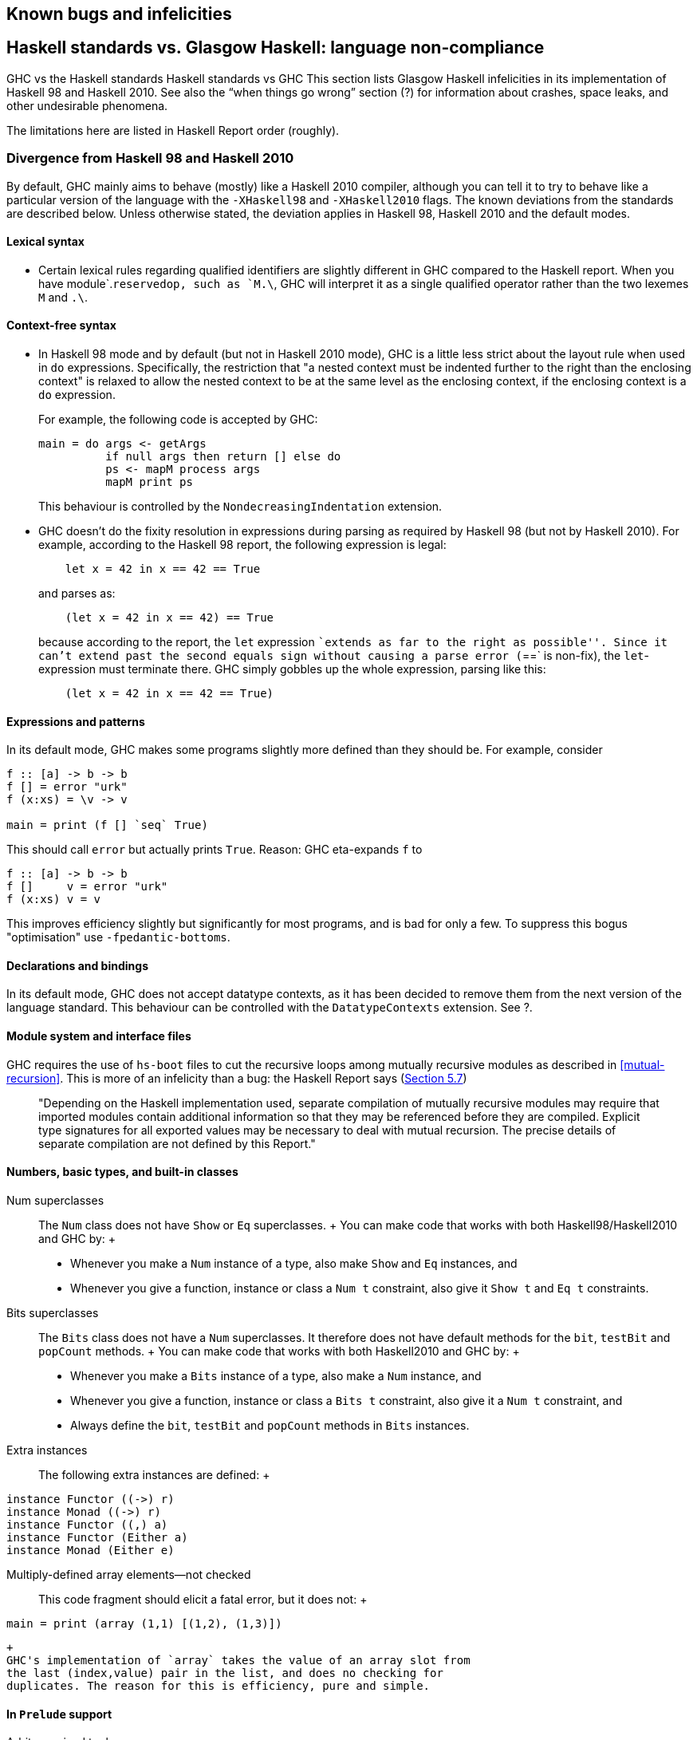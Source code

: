 [[bugs-and-infelicities]]
Known bugs and infelicities
---------------------------

[[vs-Haskell-defn]]
Haskell standards vs. Glasgow Haskell: language non-compliance
--------------------------------------------------------------

GHC vs the Haskell standards
Haskell standards vs GHC
This section lists Glasgow Haskell infelicities in its implementation of
Haskell 98 and Haskell 2010. See also the “when things go wrong” section
(?) for information about crashes, space leaks, and other undesirable
phenomena.

The limitations here are listed in Haskell Report order (roughly).

[[haskell-standards-divergence]]
Divergence from Haskell 98 and Haskell 2010
~~~~~~~~~~~~~~~~~~~~~~~~~~~~~~~~~~~~~~~~~~~

By default, GHC mainly aims to behave (mostly) like a Haskell 2010
compiler, although you can tell it to try to behave like a particular
version of the language with the `-XHaskell98` and `-XHaskell2010`
flags. The known deviations from the standards are described below.
Unless otherwise stated, the deviation applies in Haskell 98,
Haskell 2010 and the default modes.

[[infelicities-lexical]]
Lexical syntax
^^^^^^^^^^^^^^

* Certain lexical rules regarding qualified identifiers are slightly
different in GHC compared to the Haskell report. When you have
module`.`reservedop, such as `M.\`, GHC will interpret it as a single
qualified operator rather than the two lexemes `M` and `.\`.

[[infelicities-syntax]]
Context-free syntax
^^^^^^^^^^^^^^^^^^^

* In Haskell 98 mode and by default (but not in Haskell 2010 mode), GHC
is a little less strict about the layout rule when used in `do`
expressions. Specifically, the restriction that "a nested context must
be indented further to the right than the enclosing context" is relaxed
to allow the nested context to be at the same level as the enclosing
context, if the enclosing context is a `do` expression.
+
For example, the following code is accepted by GHC:
+
---------------------------------------------
main = do args <- getArgs
          if null args then return [] else do
          ps <- mapM process args
          mapM print ps
---------------------------------------------
+
This behaviour is controlled by the `NondecreasingIndentation`
extension.
* GHC doesn't do the fixity resolution in expressions during parsing as
required by Haskell 98 (but not by Haskell 2010). For example, according
to the Haskell 98 report, the following expression is legal:
+
---------------------------------
    let x = 42 in x == 42 == True
---------------------------------
+
and parses as:
+
-----------------------------------
    (let x = 42 in x == 42) == True
-----------------------------------
+
because according to the report, the `let` expression ``extends as far
to the right as possible''. Since it can't extend past the second equals
sign without causing a parse error (`==` is non-fix), the
`let`-expression must terminate there. GHC simply gobbles up the whole
expression, parsing like this:
+
-----------------------------------
    (let x = 42 in x == 42 == True)
-----------------------------------

[[infelicities-exprs-pats]]
Expressions and patterns
^^^^^^^^^^^^^^^^^^^^^^^^

In its default mode, GHC makes some programs slightly more defined than
they should be. For example, consider

------------------------------
f :: [a] -> b -> b
f [] = error "urk"
f (x:xs) = \v -> v

main = print (f [] `seq` True)
    
------------------------------

This should call `error` but actually prints `True`. Reason: GHC
eta-expands `f` to

------------------------
f :: [a] -> b -> b
f []     v = error "urk"
f (x:xs) v = v
    
------------------------

This improves efficiency slightly but significantly for most programs,
and is bad for only a few. To suppress this bogus "optimisation" use
`-fpedantic-bottoms`.

[[infelicities-decls]]
Declarations and bindings
^^^^^^^^^^^^^^^^^^^^^^^^^

In its default mode, GHC does not accept datatype contexts, as it has
been decided to remove them from the next version of the language
standard. This behaviour can be controlled with the `DatatypeContexts`
extension. See ?.

[[infelicities-Modules]]
Module system and interface files
^^^^^^^^^^^^^^^^^^^^^^^^^^^^^^^^^

GHC requires the use of `hs-boot` files to cut the recursive loops among
mutually recursive modules as described in <<mutual-recursion>>. This is more of an
infelicity than a bug: the Haskell Report says
(http://haskell.org/onlinereport/modules.html#sect5.7[Section 5.7])
_____
"Depending on the Haskell implementation used, separate compilation of
mutually recursive modules may require that imported modules contain
additional information so that they may be referenced before they are
compiled. Explicit type signatures for all exported values may be
necessary to deal with mutual recursion. The precise details of separate
compilation are not defined by this Report."
_____

[[infelicities-numbers]]
Numbers, basic types, and built-in classes
^^^^^^^^^^^^^^^^^^^^^^^^^^^^^^^^^^^^^^^^^^

Num superclasses::
  The `Num` class does not have `Show` or `Eq` superclasses.
  +
  You can make code that works with both Haskell98/Haskell2010 and GHC
  by:
  +
  * Whenever you make a `Num` instance of a type, also make `Show` and
  `Eq` instances, and
  * Whenever you give a function, instance or class a `Num t`
  constraint, also give it `Show t` and `Eq t` constraints.
Bits superclasses::
  The `Bits` class does not have a `Num` superclasses. It therefore does
  not have default methods for the `bit`, `testBit` and `popCount`
  methods.
  +
  You can make code that works with both Haskell2010 and GHC by:
  +
  * Whenever you make a `Bits` instance of a type, also make a `Num`
  instance, and
  * Whenever you give a function, instance or class a `Bits t`
  constraint, also give it a `Num t` constraint, and
  * Always define the `bit`, `testBit` and `popCount` methods in `Bits`
  instances.
Extra instances::
  The following extra instances are defined:
  +
---------------------------
instance Functor ((->) r)
instance Monad ((->) r)
instance Functor ((,) a)
instance Functor (Either a)
instance Monad (Either e)
---------------------------
Multiply-defined array elements—not checked:::
  This code fragment should elicit a fatal error, but it does not:
  +
-----------------------------------------
main = print (array (1,1) [(1,2), (1,3)])
-----------------------------------------
  +
  GHC's implementation of `array` takes the value of an array slot from
  the last (index,value) pair in the list, and does no checking for
  duplicates. The reason for this is efficiency, pure and simple.

[[infelicities-Prelude]]
In `Prelude` support
^^^^^^^^^^^^^^^^^^^^

Arbitrary-sized tuples::
  Tuples are currently limited to size 100. HOWEVER: standard instances
  for tuples (`Eq`, `Ord`, `Bounded`, `Ix` `Read`, and `Show`) are
  available _only_ up to 16-tuples.
  +
  This limitation is easily subvertible, so please ask if you get stuck
  on it.
`splitAt` semantics::
`Read`ing integers::
  GHC's implementation of the `Read` class for integral types accepts
  hexadecimal and octal literals (the code in the Haskell 98 report
  doesn't). So, for example,
  +
-------------------
read "0xf00" :: Int
-------------------
  +
  works in GHC.
  +
  A possible reason for this is that `readLitChar` accepts hex and octal
  escapes, so it seems inconsistent not to do so for integers too.
`isAlpha`::
  The Haskell 98 definition of `isAlpha` is:
  +
----------------------------------
isAlpha c = isUpper c || isLower c
----------------------------------
  +
  GHC's implementation diverges from the Haskell 98 definition in the
  sense that Unicode alphabetic characters which are neither upper nor
  lower case will still be identified as alphabetic by `isAlpha`.
`hGetContents`::
  Lazy I/O throws an exception if an error is encountered, in contrast
  to the Haskell 98 spec which requires that errors are discarded (see
  Section 21.2.2 of the Haskell 98 report). The exception thrown is the
  usual IO exception that would be thrown if the failing IO operation
  was performed in the IO monad, and can be caught by
  `System.IO.Error.catch` or `Control.Exception.catch`.

[[infelicities-ffi]]
The Foreign Function Interface
^^^^^^^^^^^^^^^^^^^^^^^^^^^^^^

`hs_init()` not allowed after `hs_exit()`::
  The FFI spec requires the implementation to support re-initialising
  itself after being shut down with `hs_exit()`, but GHC does not
  currently support that.

[[haskell-98-2010-undefined]]
GHC's interpretation of undefined behaviour in Haskell 98 and
Haskell 2010
~~~~~~~~~~~~~~~~~~~~~~~~~~~~~~~~~~~~~~~~~~~~~~~~~~~~~~~~~~~~~~~~~~~~~~~~~~

This section documents GHC's take on various issues that are left
undefined or implementation specific in Haskell 98.

The `Char` type `Char`size of::
  Following the ISO-10646 standard, `maxBound :: Char` in GHC is
  `0x10FFFF`.
Sized integral types `Int`size of::
  In GHC the `Int` type follows the size of an address on the host
  architecture; in other words it holds 32 bits on a 32-bit machine, and
  64-bits on a 64-bit machine.
  +
  Arithmetic on `Int` is unchecked for overflowoverflow`Int`, so all
  operations on `Int` happen modulo 2^n^ where n is the size in bits of
  the `Int` type.
  +
  The `fromInteger``fromInteger` function (and hence also
  `fromIntegral``fromIntegral`) is a special case when converting to
  `Int`. The value of `fromIntegral x :: Int` is given by taking the
  lower n bits of `(abs
        x)`, multiplied by the sign of `x` (in 2's complement n-bit
  arithmetic). This behaviour was chosen so that for example writing
  `0xffffffff :: Int` preserves the bit-pattern in the resulting `Int`.
  +
  Negative literals, such as `-3`, are specified by (a careful reading
  of) the Haskell Report as meaning
  `Prelude.negate (Prelude.fromInteger 3)`. So `-2147483648` means
  `negate (fromInteger 2147483648)`. Since `fromInteger` takes the lower
  32 bits of the representation, `fromInteger (2147483648::Integer)`,
  computed at type `Int` is `-2147483648::Int`. The `negate` operation
  then overflows, but it is unchecked, so `negate (-2147483648::Int)` is
  just `-2147483648`. In short, one can write `minBound::Int` as a
  literal with the expected meaning (but that is not in general
  guaranteed).
  +
  The `fromIntegral` function also preserves bit-patterns when
  converting between the sized integral types (`Int8`, `Int16`, `Int32`,
  `Int64` and the unsigned `Word` variants), see the modules `Data.Int`
  and `Data.Word` in the library documentation.
Unchecked float arithmetic::
  Operations on `Float` and `Double` numbers are _unchecked_ for
  overflow, underflow, and other sad occurrences. (note, however, that
  some architectures trap floating-point overflow and loss-of-precision
  and report a floating-point exception, probably terminating the
  program)floating-point exceptions.

[[bugs]]
Known bugs or infelicities
--------------------------

The bug tracker lists bugs that have been reported in GHC but not yet
fixed: see the http://ghc.haskell.org/trac/ghc/[GHC Trac]. In addition
to those, GHC also has the following known bugs or infelicities. These
bugs are more permanent; it is unlikely that any of them will be fixed
in the short term.

[[bugs-ghc]]
Bugs in GHC
~~~~~~~~~~~

* GHC can warn about non-exhaustive or overlapping patterns (see ?), and
usually does so correctly. But not always. It gets confused by string
patterns, and by guards, and can then emit bogus warnings. The entire
overlap-check code needs an overhaul really.
* GHC does not allow you to have a data type with a context that
mentions type variables that are not data type parameters. For example:
+
---------------------------
  data C a b => T a = MkT a
---------------------------
+
so that `MkT`'s type is
+
--------------------------------------
  MkT :: forall a b. C a b => a -> T a
--------------------------------------
+
In principle, with a suitable class declaration with a functional
dependency, it's possible that this type is not ambiguous; but GHC
nevertheless rejects it. The type variables mentioned in the context of
the data type declaration must be among the type parameters of the data
type.
* GHC's inliner can be persuaded into non-termination using the standard
way to encode recursion via a data type:
+
------------------------------
  data U = MkU (U -> Bool)

  russel :: U -> Bool
  russel u@(MkU p) = not $ p u

  x :: Bool
  x = russel (MkU russel)
------------------------------
+
The non-termination is reported like this:
+
----------------------------------------------------------------
ghc: panic! (the 'impossible' happened)
  (GHC version 7.10.1 for x86_64-unknown-linux):
    Simplifier ticks exhausted
  When trying UnfoldingDone x_alB
  To increase the limit, use -fsimpl-tick-factor=N (default 100)
----------------------------------------------------------------
+
with the panic being reported no matter how high a `-fsimpl-tick-factor`
you supply.
+
We have never found another class of programs, other than this contrived
one, that makes GHC diverge, and fixing the problem would impose an
extra overhead on every compilation. So the bug remains un-fixed. There
is more background in
http://research.microsoft.com/~simonpj/Papers/inlining/[Secrets of the
GHC inliner].
* On 32-bit x86 platforms when using the native code generator, the
`-fexcess-precision``-fexcess-precision` option is always on. This means
that floating-point calculations are non-deterministic, because
depending on how the program is compiled (optimisation settings, for
example), certain calculations might be done at 80-bit precision instead
of the intended 32-bit or 64-bit precision. Floating-point results may
differ when optimisation is turned on. In the worst case, referential
transparency is violated, because for example `let x = E1 in E2` can
evaluate to a different value than `E2[E1/x]`.
+
One workaround is to use the `-msse2``-msse2` option (see ?, which
generates code to use the SSE2 instruction set instead of the x87
instruction set. SSE2 code uses the correct precision for all
floating-point operations, and so gives deterministic results. However,
note that this only works with processors that support SSE2 (Intel
Pentium 4 or AMD Athlon 64 and later), which is why the option is not
enabled by default. The libraries that come with GHC are probably built
without this option, unless you built GHC yourself.

[[bugs-ghci]]
Bugs in GHCi (the interactive GHC)
~~~~~~~~~~~~~~~~~~~~~~~~~~~~~~~~~~

* GHCi does not respect the `default` declaration in the module whose
scope you are in. Instead, for expressions typed at the command line,
you always get the default default-type behaviour; that is,
`default(Int,Double)`.
+
It would be better for GHCi to record what the default settings in each
module are, and use those of the 'current' module (whatever that is).
* On Windows, there's a GNU ld/BFD bug whereby it emits bogus PE object
files that have more than 0xffff relocations. When GHCi tries to load a
package affected by this bug, you get an error message of the form
+
--------------------------------------------------------------------------------------------------
Loading package javavm ... linking ... WARNING: Overflown relocation field (# relocs found: 30765)
--------------------------------------------------------------------------------------------------
+
The last time we looked, this bug still wasn't fixed in the BFD
codebase, and there wasn't any noticeable interest in fixing it when we
reported the bug back in 2001 or so.
+
The workaround is to split up the .o files that make up your package
into two or more .o's, along the lines of how the "base" package does
it.

